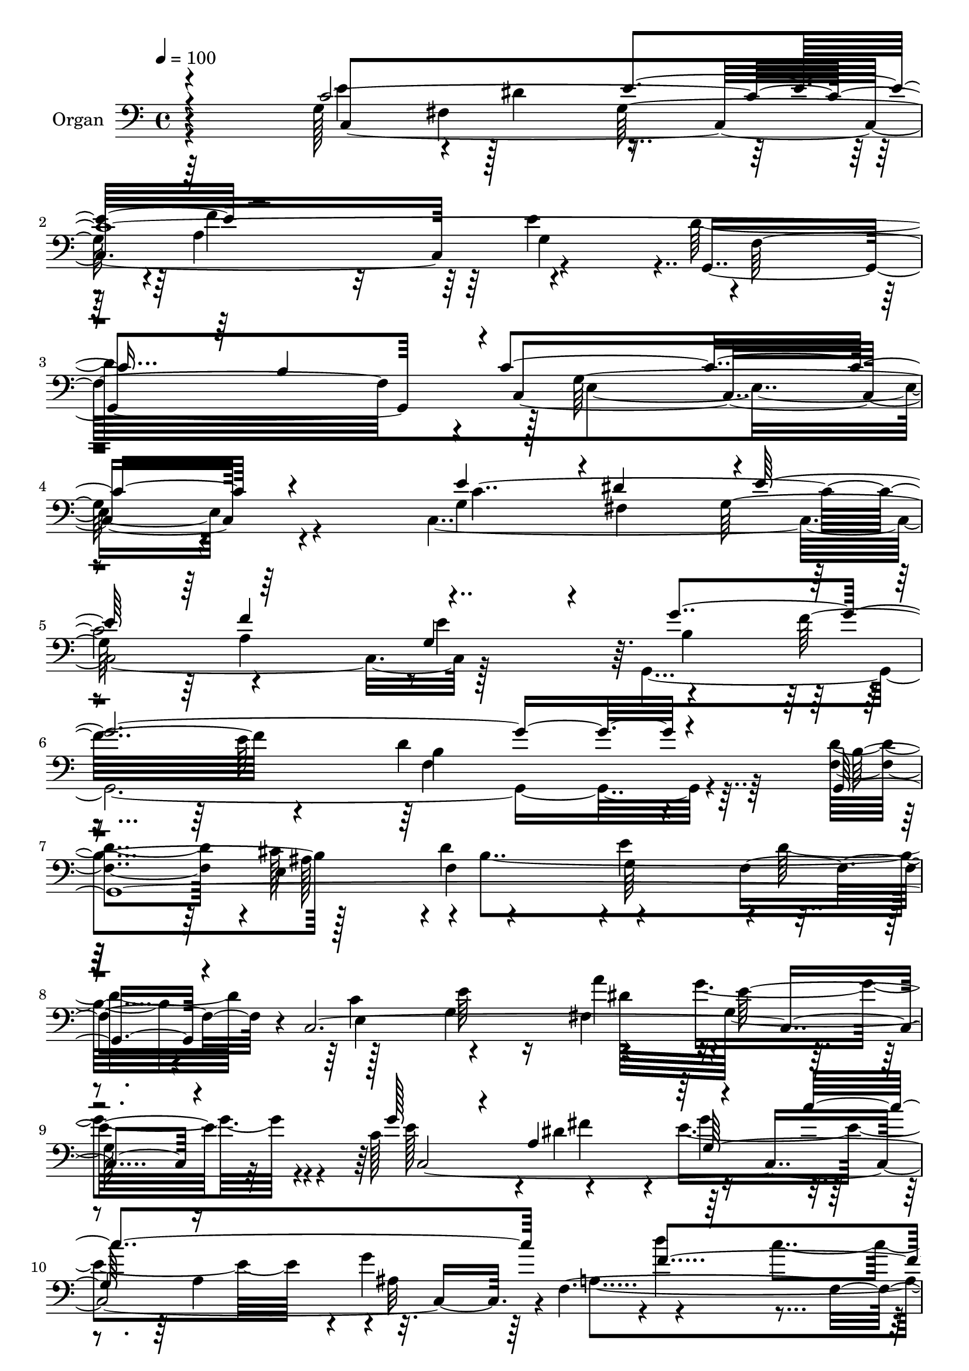 % Lily was here -- automatically converted by c:/Program Files (x86)/LilyPond/usr/bin/midi2ly.py from output/midi/dh690og.mid
\version "2.14.0"

\layout {
  \context {
    \Voice
    \remove "Note_heads_engraver"
    \consists "Completion_heads_engraver"
    \remove "Rest_engraver"
    \consists "Completion_rest_engraver"
  }
}

trackAchannelA = {


  \key c \major
    
  \time 4/4 
  

  \key c \major
  
  \tempo 4 = 100 
  
  % [MARKER] DH059     
  
}

trackA = <<
  \context Voice = voiceA \trackAchannelA
>>


trackBchannelA = {
  
  \set Staff.instrumentName = "Organ"
  
}

trackBchannelB = \relative c {
  \voiceTwo
  r64*29 g'128*23 r4*5/96 dis'4*64/96 r4*79/96 a4*148/96 r4*88/96 d128*105 
  e,4*292/96 r4*124/96 c4*389/96 r128*27 g4*415/96 r4*55/96 <f' d' >4*71/96 
  r4*2/96 e4*62/96 r4*1/96 f4*79/96 r4*1/96 g64*25 r4*2/96 d'32*7 
  r128*25 g,4*88/96 dis'128*27 g,64*35 r4*13/96 c128*27 r4*62/96 e4*236/96 
  r4*5/96 g4*89/96 r4*77/96 c4*82/96 r128*27 c,64*33 r4*58/96 c'4*94/96 
  r4*4/96 d,4*101/96 r4*1/96 dis32*5 r128*15 e4*115/96 r128 d64*17 
  r4*8/96 c4*59/96 r128*17 c4*164/96 r4*49/96 dis4*136/96 r4*2/96 c2. 
  r4*52/96 a'4*496/96 
}

trackBchannelBvoiceB = \relative c {
  \voiceThree
  r4*175/96 c'4*638/96 r64 b4*116/96 r4*1/96 c4*295/96 r4*128/96 e4*82/96 
  r4*2/96 dis4*70/96 r4*1/96 e64*13 r64*25 g,4*70/96 r4*20/96 g'4*410/96 
  r4*56/96 g,,4*427/96 r4*16/96 c4*425/96 r4*52/96 g''128*21 r4*8/96 a,4*74/96 
  r4*76/96 c'4*254/96 r64*25 b4 r4*248/96 c,4*95/96 r4*4/96 f4*89/96 
  r4*8/96 fis4*119/96 r4*112/96 f4*110/96 r4*107/96 g4*641/96 r4*52/96 f128*43 
  r4*151/96 dis4*202/96 r128 e4*521/96 
}

trackBchannelBvoiceC = \relative c {
  r4*176/96 e'4*71/96 r128*21 g,64*13 r4*4/96 f'4*136/96 r64 e4*98/96 
  r4*1/96 f,32*25 r4*4/96 c4*295/96 r4*127/96 g'4*86/96 fis4*65/96 
  g128*27 r4*152/96 e'4*95/96 r4*74/96 f32*7 r4*85/96 d4*160/96 
  r4*59/96 b4*77/96 r128*19 d4*82/96 r4*146/96 f,4*74/96 r4*8/96 e4*86/96 
  r4*80/96 fis4*83/96 r4*2/96 e'32*17 r4*20/96 e128*23 r4*2/96 dis4*64/96 
  r4*7/96 g4*80/96 r4*79/96 a,4*82/96 r4*1/96 ais32*7 r4*1/96 d'4*82/96 
  r4*74/96 g,4*92/96 r32*21 f4*85/96 r4*13/96 c'4*445/96 r64*17 e,,4*88/96 
  r64. f'4*110/96 r128 g,4*137/96 r4*1/96 c,4*280/96 r4*68/96 f4*472/96 
  r4*8/96 g'4*523/96 
}

trackBchannelBvoiceD = \relative c {
  r4*176/96 c4*365/96 r4*89/96 g4*308/96 r128 g'64*47 r4*137/96 c4*464/96 
  r64. b4*80/96 r4*79/96 e64*15 b4*169/96 r16*5 cis128*23 r4*74/96 e4*157/96 
  r4*73/96 c4*143/96 r16 a'4*80/96 r4*229/96 c,,4*461/96 r4*2/96 f32*37 
  r4*61/96 a128*61 r128*7 gis4*92/96 r64. g4*275/96 r64*25 d4*125/96 
  r4*2/96 b'8. r4*58/96 e32*25 r64*9 c4*995/96 
}

trackBchannelBvoiceE = \relative c {
  \voiceFour
  r4*241/96 fis4*71/96 r4*224/96 g4*62/96 r4*992/96 a4*148/96 r4*344/96 f4*179/96 
  r128*37 ais128*21 r4*2/96 b4*286/96 r4*103/96 e64*15 r4*73/96 g4*208/96 
  r4*94/96 fis4*73/96 r4*320/96 a,4*158/96 r64 b4*83/96 r128 a'2 
  r4*371/96 g4*121/96 r4*101/96 g r4*829/96 d128*53 r4*203/96 c,64*87 
}

trackBchannelBvoiceF = \relative c {
  \voiceOne
  r4*311/96 e'4*85/96 r64*199 f4*155/96 r4*1616/96 g,128*53 r16*7 f'4*154/96 
  r4*88/96 f4*200/96 r4*590/96 e4*104/96 
}

trackB = <<

  \clef bass
  
  \context Voice = voiceA \trackBchannelA
  \context Voice = voiceB \trackBchannelB
  \context Voice = voiceC \trackBchannelBvoiceB
  \context Voice = voiceD \trackBchannelBvoiceC
  \context Voice = voiceE \trackBchannelBvoiceD
  \context Voice = voiceF \trackBchannelBvoiceE
  \context Voice = voiceG \trackBchannelBvoiceF
>>


trackC = <<
>>


trackDchannelA = {
  
  \set Staff.instrumentName = "Digital Hymn #690"
  
}

trackD = <<
  \context Voice = voiceA \trackDchannelA
>>


trackEchannelA = {
  
  \set Staff.instrumentName = "Dismiss Us, Lord, With Blessing"
  
}

trackE = <<
  \context Voice = voiceA \trackEchannelA
>>


\score {
  <<
    \context Staff=trackB \trackA
    \context Staff=trackB \trackB
  >>
  \layout {}
  \midi {}
}
